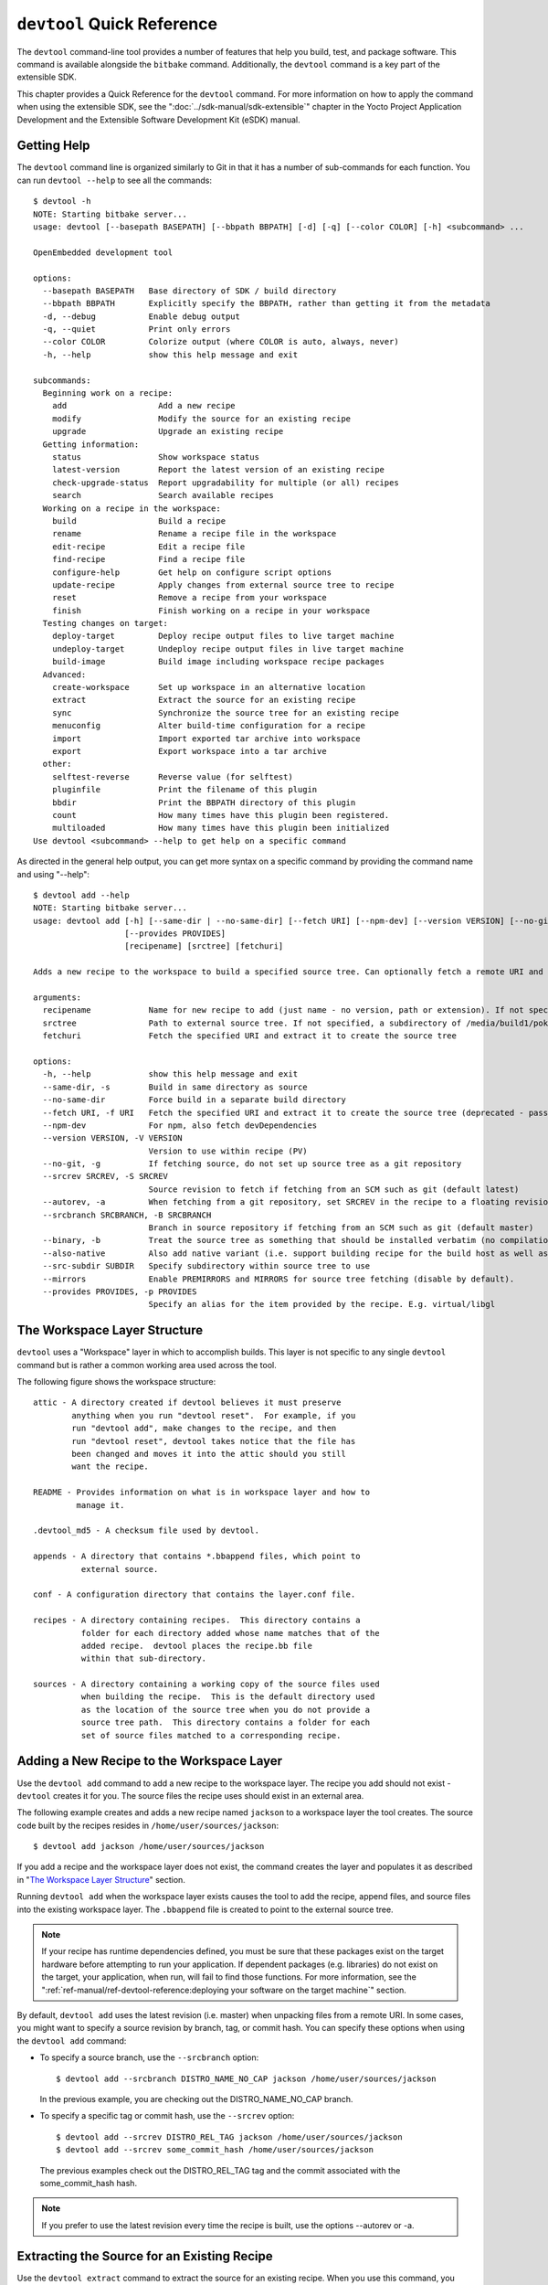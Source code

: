 .. SPDX-License-Identifier: CC-BY-2.0-UK

***************************
``devtool`` Quick Reference
***************************

The ``devtool`` command-line tool provides a number of features that
help you build, test, and package software. This command is available
alongside the ``bitbake`` command. Additionally, the ``devtool`` command
is a key part of the extensible SDK.

This chapter provides a Quick Reference for the ``devtool`` command. For
more information on how to apply the command when using the extensible
SDK, see the ":doc:`../sdk-manual/sdk-extensible`" chapter in the Yocto
Project Application Development and the Extensible Software Development
Kit (eSDK) manual.

.. _devtool-getting-help:

Getting Help
============

The ``devtool`` command line is organized similarly to Git in that it
has a number of sub-commands for each function. You can run
``devtool --help`` to see all the commands:
::

   $ devtool -h
   NOTE: Starting bitbake server...
   usage: devtool [--basepath BASEPATH] [--bbpath BBPATH] [-d] [-q] [--color COLOR] [-h] <subcommand> ...

   OpenEmbedded development tool

   options:
     --basepath BASEPATH   Base directory of SDK / build directory
     --bbpath BBPATH       Explicitly specify the BBPATH, rather than getting it from the metadata
     -d, --debug           Enable debug output
     -q, --quiet           Print only errors
     --color COLOR         Colorize output (where COLOR is auto, always, never)
     -h, --help            show this help message and exit

   subcommands:
     Beginning work on a recipe:
       add                   Add a new recipe
       modify                Modify the source for an existing recipe
       upgrade               Upgrade an existing recipe
     Getting information:
       status                Show workspace status
       latest-version        Report the latest version of an existing recipe
       check-upgrade-status  Report upgradability for multiple (or all) recipes
       search                Search available recipes
     Working on a recipe in the workspace:
       build                 Build a recipe
       rename                Rename a recipe file in the workspace
       edit-recipe           Edit a recipe file
       find-recipe           Find a recipe file
       configure-help        Get help on configure script options
       update-recipe         Apply changes from external source tree to recipe
       reset                 Remove a recipe from your workspace
       finish                Finish working on a recipe in your workspace
     Testing changes on target:
       deploy-target         Deploy recipe output files to live target machine
       undeploy-target       Undeploy recipe output files in live target machine
       build-image           Build image including workspace recipe packages
     Advanced:
       create-workspace      Set up workspace in an alternative location
       extract               Extract the source for an existing recipe
       sync                  Synchronize the source tree for an existing recipe
       menuconfig            Alter build-time configuration for a recipe
       import                Import exported tar archive into workspace
       export                Export workspace into a tar archive
     other:
       selftest-reverse      Reverse value (for selftest)
       pluginfile            Print the filename of this plugin
       bbdir                 Print the BBPATH directory of this plugin
       count                 How many times have this plugin been registered.
       multiloaded           How many times have this plugin been initialized
   Use devtool <subcommand> --help to get help on a specific command

As directed in the general help output, you can
get more syntax on a specific command by providing the command name and
using "--help":
::

   $ devtool add --help
   NOTE: Starting bitbake server...
   usage: devtool add [-h] [--same-dir | --no-same-dir] [--fetch URI] [--npm-dev] [--version VERSION] [--no-git] [--srcrev SRCREV | --autorev] [--srcbranch SRCBRANCH] [--binary] [--also-native] [--src-subdir SUBDIR] [--mirrors]
                      [--provides PROVIDES]
                      [recipename] [srctree] [fetchuri]

   Adds a new recipe to the workspace to build a specified source tree. Can optionally fetch a remote URI and unpack it to create the source tree.

   arguments:
     recipename            Name for new recipe to add (just name - no version, path or extension). If not specified, will attempt to auto-detect it.
     srctree               Path to external source tree. If not specified, a subdirectory of /media/build1/poky/build/workspace/sources will be used.
     fetchuri              Fetch the specified URI and extract it to create the source tree

   options:
     -h, --help            show this help message and exit
     --same-dir, -s        Build in same directory as source
     --no-same-dir         Force build in a separate build directory
     --fetch URI, -f URI   Fetch the specified URI and extract it to create the source tree (deprecated - pass as positional argument instead)
     --npm-dev             For npm, also fetch devDependencies
     --version VERSION, -V VERSION
                           Version to use within recipe (PV)
     --no-git, -g          If fetching source, do not set up source tree as a git repository
     --srcrev SRCREV, -S SRCREV
                           Source revision to fetch if fetching from an SCM such as git (default latest)
     --autorev, -a         When fetching from a git repository, set SRCREV in the recipe to a floating revision instead of fixed
     --srcbranch SRCBRANCH, -B SRCBRANCH
                           Branch in source repository if fetching from an SCM such as git (default master)
     --binary, -b          Treat the source tree as something that should be installed verbatim (no compilation, same directory structure). Useful with binary packages e.g. RPMs.
     --also-native         Also add native variant (i.e. support building recipe for the build host as well as the target machine)
     --src-subdir SUBDIR   Specify subdirectory within source tree to use
     --mirrors             Enable PREMIRRORS and MIRRORS for source tree fetching (disable by default).
     --provides PROVIDES, -p PROVIDES
                           Specify an alias for the item provided by the recipe. E.g. virtual/libgl

.. _devtool-the-workspace-layer-structure:

The Workspace Layer Structure
=============================

``devtool`` uses a "Workspace" layer in which to accomplish builds. This
layer is not specific to any single ``devtool`` command but is rather a
common working area used across the tool.

The following figure shows the workspace structure:

.. image:: figures/build-workspace-directory.png
   :align: center
   :scale: 70%

::

   attic - A directory created if devtool believes it must preserve
           anything when you run "devtool reset".  For example, if you
           run "devtool add", make changes to the recipe, and then
           run "devtool reset", devtool takes notice that the file has
           been changed and moves it into the attic should you still
           want the recipe.

   README - Provides information on what is in workspace layer and how to
            manage it.

   .devtool_md5 - A checksum file used by devtool.

   appends - A directory that contains *.bbappend files, which point to
             external source.

   conf - A configuration directory that contains the layer.conf file.

   recipes - A directory containing recipes.  This directory contains a
             folder for each directory added whose name matches that of the
             added recipe.  devtool places the recipe.bb file
             within that sub-directory.

   sources - A directory containing a working copy of the source files used
             when building the recipe.  This is the default directory used
             as the location of the source tree when you do not provide a
             source tree path.  This directory contains a folder for each
             set of source files matched to a corresponding recipe.

.. _devtool-adding-a-new-recipe-to-the-workspace:

Adding a New Recipe to the Workspace Layer
==========================================

Use the ``devtool add`` command to add a new recipe to the workspace
layer. The recipe you add should not exist - ``devtool`` creates it for
you. The source files the recipe uses should exist in an external area.

The following example creates and adds a new recipe named ``jackson`` to
a workspace layer the tool creates. The source code built by the recipes
resides in ``/home/user/sources/jackson``:
::

   $ devtool add jackson /home/user/sources/jackson

If you add a recipe and the workspace layer does not exist, the command
creates the layer and populates it as described in "`The Workspace Layer
Structure <#devtool-the-workspace-layer-structure>`__" section.

Running ``devtool add`` when the workspace layer exists causes the tool
to add the recipe, append files, and source files into the existing
workspace layer. The ``.bbappend`` file is created to point to the
external source tree.

.. note::

   If your recipe has runtime dependencies defined, you must be sure
   that these packages exist on the target hardware before attempting to
   run your application. If dependent packages (e.g. libraries) do not
   exist on the target, your application, when run, will fail to find
   those functions. For more information, see the
   ":ref:`ref-manual/ref-devtool-reference:deploying your software on the target machine`"
   section.

By default, ``devtool add`` uses the latest revision (i.e. master) when
unpacking files from a remote URI. In some cases, you might want to
specify a source revision by branch, tag, or commit hash. You can
specify these options when using the ``devtool add`` command:

-  To specify a source branch, use the ``--srcbranch`` option:
   ::

      $ devtool add --srcbranch DISTRO_NAME_NO_CAP jackson /home/user/sources/jackson

   In the previous example, you are checking out the DISTRO_NAME_NO_CAP
   branch.

-  To specify a specific tag or commit hash, use the ``--srcrev``
   option:
   ::

      $ devtool add --srcrev DISTRO_REL_TAG jackson /home/user/sources/jackson
      $ devtool add --srcrev some_commit_hash /home/user/sources/jackson

   The previous examples check out the
   DISTRO_REL_TAG tag and the commit associated with the
   some_commit_hash hash.

.. note::

   If you prefer to use the latest revision every time the recipe is
   built, use the options --autorev or -a.

.. _devtool-extracting-the-source-for-an-existing-recipe:

Extracting the Source for an Existing Recipe
============================================

Use the ``devtool extract`` command to extract the source for an
existing recipe. When you use this command, you must supply the root
name of the recipe (i.e. no version, paths, or extensions), and you must
supply the directory to which you want the source extracted.

Additional command options let you control the name of a development
branch into which you can checkout the source and whether or not to keep
a temporary directory, which is useful for debugging.

.. _devtool-synchronizing-a-recipes-extracted-source-tree:

Synchronizing a Recipe's Extracted Source Tree
==============================================

Use the ``devtool sync`` command to synchronize a previously extracted
source tree for an existing recipe. When you use this command, you must
supply the root name of the recipe (i.e. no version, paths, or
extensions), and you must supply the directory to which you want the
source extracted.

Additional command options let you control the name of a development
branch into which you can checkout the source and whether or not to keep
a temporary directory, which is useful for debugging.

.. _devtool-modifying-a-recipe:

Modifying an Existing Recipe
============================

Use the ``devtool modify`` command to begin modifying the source of an
existing recipe. This command is very similar to the
```add`` <#devtool-adding-a-new-recipe-to-the-workspace>`__ command
except that it does not physically create the recipe in the workspace
layer because the recipe already exists in an another layer.

The ``devtool modify`` command extracts the source for a recipe, sets it
up as a Git repository if the source had not already been fetched from
Git, checks out a branch for development, and applies any patches from
the recipe as commits on top. You can use the following command to
checkout the source files:
::

   $ devtool modify recipe

Using the above command form, ``devtool`` uses the existing recipe's
:term:`SRC_URI` statement to locate the upstream source,
extracts the source into the default sources location in the workspace.
The default development branch used is "devtool".

.. _devtool-edit-an-existing-recipe:

Edit an Existing Recipe
=======================

Use the ``devtool edit-recipe`` command to run the default editor, which
is identified using the ``EDITOR`` variable, on the specified recipe.

When you use the ``devtool edit-recipe`` command, you must supply the
root name of the recipe (i.e. no version, paths, or extensions). Also,
the recipe file itself must reside in the workspace as a result of the
``devtool add`` or ``devtool upgrade`` commands. However, you can
override that requirement by using the "-a" or "--any-recipe" option.
Using either of these options allows you to edit any recipe regardless
of its location.

.. _devtool-updating-a-recipe:

Updating a Recipe
=================

Use the ``devtool update-recipe`` command to update your recipe with
patches that reflect changes you make to the source files. For example,
if you know you are going to work on some code, you could first use the
```devtool modify`` <#devtool-modifying-a-recipe>`__ command to extract
the code and set up the workspace. After which, you could modify,
compile, and test the code.

When you are satisfied with the results and you have committed your
changes to the Git repository, you can then run the
``devtool update-recipe`` to create the patches and update the recipe:
::

   $ devtool update-recipe recipe

If you run the ``devtool update-recipe``
without committing your changes, the command ignores the changes.

Often, you might want to apply customizations made to your software in
your own layer rather than apply them to the original recipe. If so, you
can use the ``-a`` or ``--append`` option with the
``devtool update-recipe`` command. These options allow you to specify
the layer into which to write an append file:
::

   $ devtool update-recipe recipe -a base-layer-directory

The ``*.bbappend`` file is created at the
appropriate path within the specified layer directory, which may or may
not be in your ``bblayers.conf`` file. If an append file already exists,
the command updates it appropriately.

.. _devtool-checking-on-the-upgrade-status-of-a-recipe:

Checking on the Upgrade Status of a Recipe
==========================================

Upstream recipes change over time. Consequently, you might find that you
need to determine if you can upgrade a recipe to a newer version.

To check on the upgrade status of a recipe, use the
``devtool check-upgrade-status`` command. The command displays a table
of your current recipe versions, the latest upstream versions, the email
address of the recipe's maintainer, and any additional information such
as commit hash strings and reasons you might not be able to upgrade a
particular recipe.

.. note::

   -  For the ``oe-core`` layer, recipe maintainers come from the
      `maintainers.inc <http://git.yoctoproject.org/cgit/cgit.cgi/poky/tree/meta/conf/distro/include/maintainers.inc>`_
      file.

   -  If the recipe is using the :ref:`bitbake:git-fetcher`
      rather than a
      tarball, the commit hash points to the commit that matches the
      recipe's latest version tag.

As with all ``devtool`` commands, you can get help on the individual
command:
::

   $ devtool check-upgrade-status -h
   NOTE: Starting bitbake server...
   usage: devtool check-upgrade-status [-h] [--all] [recipe [recipe ...]]

   Prints a table of recipes together with versions currently provided by recipes, and latest upstream versions, when there is a later version available

   arguments:
     recipe      Name of the recipe to report (omit to report upgrade info for all recipes)

   options:
     -h, --help  show this help message and exit
     --all, -a   Show all recipes, not just recipes needing upgrade

Unless you provide a specific recipe name on the command line, the
command checks all recipes in all configured layers.

Following is a partial example table that reports on all the recipes.
Notice the reported reason for not upgrading the ``base-passwd`` recipe.
In this example, while a new version is available upstream, you do not
want to use it because the dependency on ``cdebconf`` is not easily
satisfied.

.. note::

   When a reason for not upgrading displays, the reason is usually
   written into the recipe using the RECIPE_NO_UPDATE_REASON
   variable. See the base-passwd.bb recipe for an example.

::

   $ devtool check-upgrade-status ...
   NOTE: acpid 2.0.30 2.0.31 Ross Burton <ross.burton@intel.com>
   NOTE: u-boot-fw-utils 2018.11 2019.01 Marek Vasut <marek.vasut@gmail.com> d3689267f92c5956e09cc7d1baa4700141662bff
   NOTE: u-boot-tools 2018.11 2019.01 Marek Vasut <marek.vasut@gmail.com> d3689267f92c5956e09cc7d1baa4700141662bff . . .
   NOTE: base-passwd 3.5.29 3.5.45 Anuj Mittal <anuj.mittal@intel.com> cannot be updated due to: Version 3.5.38 requires cdebconf for update-passwd utility
   NOTE: busybox 1.29.2 1.30.0 Andrej Valek <andrej.valek@siemens.com>
   NOTE: dbus-test 1.12.10 1.12.12 Chen Qi <Qi.Chen@windriver.com>

.. _devtool-upgrading-a-recipe:

Upgrading a Recipe
==================

As software matures, upstream recipes are upgraded to newer versions. As
a developer, you need to keep your local recipes up-to-date with the
upstream version releases. Several methods exist by which you can
upgrade recipes. You can read about them in the ":ref:`gs-upgrading-recipes`"
section of the Yocto Project Development Tasks Manual. This section
overviews the ``devtool upgrade`` command.

Before you upgrade a recipe, you can check on its upgrade status. See
the ":ref:`devtool-checking-on-the-upgrade-status-of-a-recipe`" section
for more information.

The ``devtool upgrade`` command upgrades an existing recipe to a more
recent version of the recipe upstream. The command puts the upgraded
recipe file along with any associated files into a "workspace" and, if
necessary, extracts the source tree to a specified location. During the
upgrade, patches associated with the recipe are rebased or added as
needed.

When you use the ``devtool upgrade`` command, you must supply the root
name of the recipe (i.e. no version, paths, or extensions), and you must
supply the directory to which you want the source extracted. Additional
command options let you control things such as the version number to
which you want to upgrade (i.e. the :term:`PV`), the source
revision to which you want to upgrade (i.e. the
:term:`SRCREV`), whether or not to apply patches, and so
forth.

You can read more on the ``devtool upgrade`` workflow in the
":ref:`sdk-devtool-use-devtool-upgrade-to-create-a-version-of-the-recipe-that-supports-a-newer-version-of-the-software`"
section in the Yocto Project Application Development and the Extensible
Software Development Kit (eSDK) manual. You can also see an example of
how to use ``devtool upgrade`` in the ":ref:`gs-using-devtool-upgrade`"
section in the Yocto Project Development Tasks Manual.

.. _devtool-resetting-a-recipe:

Resetting a Recipe
==================

Use the ``devtool reset`` command to remove a recipe and its
configuration (e.g. the corresponding ``.bbappend`` file) from the
workspace layer. Realize that this command deletes the recipe and the
append file. The command does not physically move them for you.
Consequently, you must be sure to physically relocate your updated
recipe and the append file outside of the workspace layer before running
the ``devtool reset`` command.

If the ``devtool reset`` command detects that the recipe or the append
files have been modified, the command preserves the modified files in a
separate "attic" subdirectory under the workspace layer.

Here is an example that resets the workspace directory that contains the
``mtr`` recipe:
::

   $ devtool reset mtr
   NOTE: Cleaning sysroot for recipe mtr...
   NOTE: Leaving source tree /home/scottrif/poky/build/workspace/sources/mtr as-is; if you no longer need it then please delete it manually
   $

.. _devtool-building-your-recipe:

Building Your Recipe
====================

Use the ``devtool build`` command to build your recipe. The
``devtool build`` command is equivalent to the
``bitbake -c populate_sysroot`` command.

When you use the ``devtool build`` command, you must supply the root
name of the recipe (i.e. do not provide versions, paths, or extensions).
You can use either the "-s" or the "--disable-parallel-make" options to
disable parallel makes during the build. Here is an example:
::

   $ devtool build recipe

.. _devtool-building-your-image:

Building Your Image
===================

Use the ``devtool build-image`` command to build an image, extending it
to include packages from recipes in the workspace. Using this command is
useful when you want an image that ready for immediate deployment onto a
device for testing. For proper integration into a final image, you need
to edit your custom image recipe appropriately.

When you use the ``devtool build-image`` command, you must supply the
name of the image. This command has no command line options:
::

   $ devtool build-image image

.. _devtool-deploying-your-software-on-the-target-machine:

Deploying Your Software on the Target Machine
=============================================

Use the ``devtool deploy-target`` command to deploy the recipe's build
output to the live target machine:
::

   $ devtool deploy-target recipe target

The target is the address of the target machine, which must be running
an SSH server (i.e. ``user@hostname[:destdir]``).

This command deploys all files installed during the
:ref:`ref-tasks-install` task. Furthermore, you do not
need to have package management enabled within the target machine. If
you do, the package manager is bypassed.

.. note::

   The ``deploy-target`` functionality is for development only. You
   should never use it to update an image that will be used in
   production.

Some conditions exist that could prevent a deployed application from
behaving as expected. When both of the following conditions exist, your
application has the potential to not behave correctly when run on the
target:

-  You are deploying a new application to the target and the recipe you
   used to build the application had correctly defined runtime
   dependencies.

-  The target does not physically have the packages on which the
   application depends installed.

If both of these conditions exist, your application will not behave as
expected. The reason for this misbehavior is because the
``devtool deploy-target`` command does not deploy the packages (e.g.
libraries) on which your new application depends. The assumption is that
the packages are already on the target. Consequently, when a runtime
call is made in the application for a dependent function (e.g. a library
call), the function cannot be found.

To be sure you have all the dependencies local to the target, you need
to be sure that the packages are pre-deployed (installed) on the target
before attempting to run your application.

.. _devtool-removing-your-software-from-the-target-machine:

Removing Your Software from the Target Machine
==============================================

Use the ``devtool undeploy-target`` command to remove deployed build
output from the target machine. For the ``devtool undeploy-target``
command to work, you must have previously used the
":ref:`devtool deploy-target <ref-manual/ref-devtool-reference:deploying your software on the target machine>`"
command.
::

   $ devtool undeploy-target recipe target

The target is the
address of the target machine, which must be running an SSH server (i.e.
``user@hostname``).

.. _devtool-creating-the-workspace:

Creating the Workspace Layer in an Alternative Location
=======================================================

Use the ``devtool create-workspace`` command to create a new workspace
layer in your :term:`Build Directory`. When you create a
new workspace layer, it is populated with the ``README`` file and the
``conf`` directory only.

The following example creates a new workspace layer in your current
working and by default names the workspace layer "workspace":
::

   $ devtool create-workspace

You can create a workspace layer anywhere by supplying a pathname with
the command. The following command creates a new workspace layer named
"new-workspace":
::

   $ devtool create-workspace /home/scottrif/new-workspace

.. _devtool-get-the-status-of-the-recipes-in-your-workspace:

Get the Status of the Recipes in Your Workspace
===============================================

Use the ``devtool status`` command to list the recipes currently in your
workspace. Information includes the paths to their respective external
source trees.

The ``devtool status`` command has no command-line options:
::

   $ devtool status

Following is sample output after using
:ref:`devtool add <ref-manual/ref-devtool-reference:adding a new recipe to the workspace layer>`
to create and add the ``mtr_0.86.bb`` recipe to the ``workspace`` directory:
::

   $ devtool status mtr
   :/home/scottrif/poky/build/workspace/sources/mtr (/home/scottrif/poky/build/workspace/recipes/mtr/mtr_0.86.bb)
   $

.. _devtool-search-for-available-target-recipes:

Search for Available Target Recipes
===================================

Use the ``devtool search`` command to search for available target
recipes. The command matches the recipe name, package name, description,
and installed files. The command displays the recipe name as a result of
a match.

When you use the ``devtool search`` command, you must supply a keyword.
The command uses the keyword when searching for a match.
